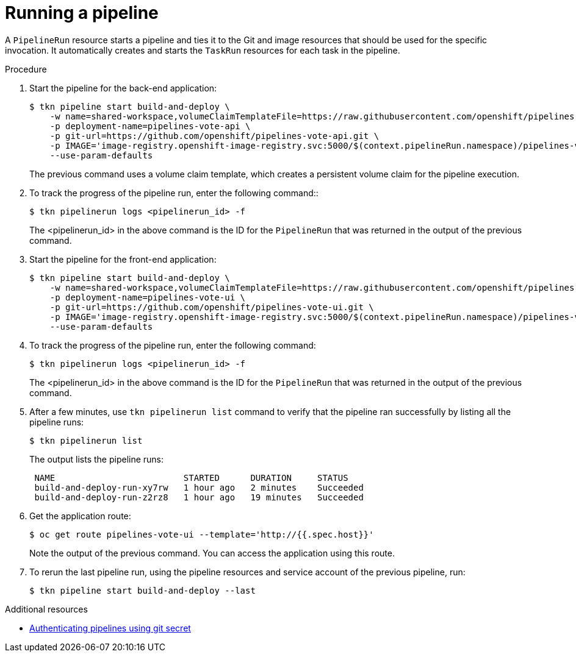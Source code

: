 // This module is included in the following assemblies:
// * create/creating-applications-with-cicd-pipelines.adoc

// // *openshift_pipelines/creating-applications-with-cicd-pipelines.adoc
:_content-type: PROCEDURE
[id="running-a-pipeline_{context}"]
= Running a pipeline

A `PipelineRun` resource starts a pipeline and ties it to the Git and image resources that should be used for the specific invocation. It automatically creates and starts the `TaskRun` resources for each task in the pipeline.

[discrete]
.Procedure

. Start the pipeline for the back-end application:
+
[source,yaml,subs="attributes+"]
----
$ tkn pipeline start build-and-deploy \
    -w name=shared-workspace,volumeClaimTemplateFile=https://raw.githubusercontent.com/openshift/pipelines-tutorial/{pipelines-ver}/01_pipeline/03_persistent_volume_claim.yaml \
    -p deployment-name=pipelines-vote-api \
    -p git-url=https://github.com/openshift/pipelines-vote-api.git \
    -p IMAGE='image-registry.openshift-image-registry.svc:5000/$(context.pipelineRun.namespace)/pipelines-vote-api' \
    --use-param-defaults
----
+
The previous command uses a volume claim template, which creates a persistent volume claim for the pipeline execution.

. To track the progress of the pipeline run, enter the following command::
+
[source,yaml]
----
$ tkn pipelinerun logs <pipelinerun_id> -f
----
+
The <pipelinerun_id> in the above command is the ID for the `PipelineRun` that was returned in the output of the previous command.

. Start the pipeline for the front-end application:
+
[source,yaml,subs="attributes+"]
----
$ tkn pipeline start build-and-deploy \
    -w name=shared-workspace,volumeClaimTemplateFile=https://raw.githubusercontent.com/openshift/pipelines-tutorial/{pipelines-ver}/01_pipeline/03_persistent_volume_claim.yaml \
    -p deployment-name=pipelines-vote-ui \
    -p git-url=https://github.com/openshift/pipelines-vote-ui.git \
    -p IMAGE='image-registry.openshift-image-registry.svc:5000/$(context.pipelineRun.namespace)/pipelines-vote-ui' \
    --use-param-defaults
----

. To track the progress of the pipeline run, enter the following command:
+
[source,yaml]
----
$ tkn pipelinerun logs <pipelinerun_id> -f
----
+
The <pipelinerun_id> in the above command is the ID for the `PipelineRun` that was returned in the output of the previous command.

. After a few minutes, use `tkn pipelinerun list` command to verify that the pipeline ran successfully by listing all the pipeline runs:
+
[source,yaml]
----
$ tkn pipelinerun list
----
+
The output lists the pipeline runs:
+
[source,yaml]
----

 NAME                         STARTED      DURATION     STATUS
 build-and-deploy-run-xy7rw   1 hour ago   2 minutes    Succeeded
 build-and-deploy-run-z2rz8   1 hour ago   19 minutes   Succeeded
----

. Get the application route:
+
[source,yaml]
----
$ oc get route pipelines-vote-ui --template='http://{{.spec.host}}'
----
Note the output of the previous command. You can access the application using this route.

. To rerun the last pipeline run, using the pipeline resources and service account of the previous pipeline, run:
+
[source,yaml]
----
$ tkn pipeline start build-and-deploy --last
----

[role="_additional-resources"]
.Additional resources

* xref:../secure/authenticating-pipelines-using-git-secret.adoc#authenticating-pipelines-using-git-secret[Authenticating pipelines using git secret]
